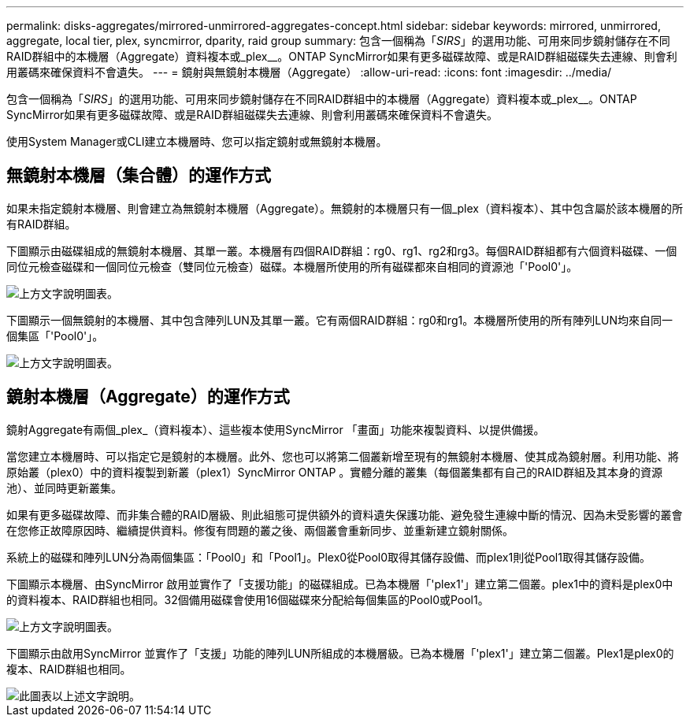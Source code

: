 ---
permalink: disks-aggregates/mirrored-unmirrored-aggregates-concept.html 
sidebar: sidebar 
keywords: mirrored, unmirrored, aggregate, local tier, plex, syncmirror, dparity, raid group 
summary: 包含一個稱為「_SIRS_」的選用功能、可用來同步鏡射儲存在不同RAID群組中的本機層（Aggregate）資料複本或_plex__。ONTAP SyncMirror如果有更多磁碟故障、或是RAID群組磁碟失去連線、則會利用叢碼來確保資料不會遺失。 
---
= 鏡射與無鏡射本機層（Aggregate）
:allow-uri-read: 
:icons: font
:imagesdir: ../media/


[role="lead"]
包含一個稱為「_SIRS_」的選用功能、可用來同步鏡射儲存在不同RAID群組中的本機層（Aggregate）資料複本或_plex__。ONTAP SyncMirror如果有更多磁碟故障、或是RAID群組磁碟失去連線、則會利用叢碼來確保資料不會遺失。

使用System Manager或CLI建立本機層時、您可以指定鏡射或無鏡射本機層。



== 無鏡射本機層（集合體）的運作方式

如果未指定鏡射本機層、則會建立為無鏡射本機層（Aggregate）。無鏡射的本機層只有一個_plex（資料複本）、其中包含屬於該本機層的所有RAID群組。

下圖顯示由磁碟組成的無鏡射本機層、其單一叢。本機層有四個RAID群組：rg0、rg1、rg2和rg3。每個RAID群組都有六個資料磁碟、一個同位元檢查磁碟和一個同位元檢查（雙同位元檢查）磁碟。本機層所使用的所有磁碟都來自相同的資源池「'Pool0'」。

image::../media/drw-plexum-scrn-en-noscale.gif[上方文字說明圖表。]

下圖顯示一個無鏡射的本機層、其中包含陣列LUN及其單一叢。它有兩個RAID群組：rg0和rg1。本機層所使用的所有陣列LUN均來自同一個集區「'Pool0'」。

image::../media/unmirrored-aggregate-with-array-luns.gif[上方文字說明圖表。]



== 鏡射本機層（Aggregate）的運作方式

鏡射Aggregate有兩個_plex_（資料複本）、這些複本使用SyncMirror 「畫面」功能來複製資料、以提供備援。

當您建立本機層時、可以指定它是鏡射的本機層。此外、您也可以將第二個叢新增至現有的無鏡射本機層、使其成為鏡射層。利用功能、將原始叢（plex0）中的資料複製到新叢（plex1）SyncMirror ONTAP 。實體分離的叢集（每個叢集都有自己的RAID群組及其本身的資源池）、並同時更新叢集。

如果有更多磁碟故障、而非集合體的RAID層級、則此組態可提供額外的資料遺失保護功能、避免發生連線中斷的情況、因為未受影響的叢會在您修正故障原因時、繼續提供資料。修復有問題的叢之後、兩個叢會重新同步、並重新建立鏡射關係。

系統上的磁碟和陣列LUN分為兩個集區：「Pool0」和「Pool1」。Plex0從Pool0取得其儲存設備、而plex1則從Pool1取得其儲存設備。

下圖顯示本機層、由SyncMirror 啟用並實作了「支援功能」的磁碟組成。已為本機層「'plex1'」建立第二個叢。plex1中的資料是plex0中的資料複本、RAID群組也相同。32個備用磁碟會使用16個磁碟來分配給每個集區的Pool0或Pool1。

image::../media/drw-plexm-scrn-en-noscale.gif[上方文字說明圖表。]

下圖顯示由啟用SyncMirror 並實作了「支援」功能的陣列LUN所組成的本機層級。已為本機層「'plex1'」建立第二個叢。Plex1是plex0的複本、RAID群組也相同。

image::../media/mirrored-aggregate-with-array-luns.gif[此圖表以上述文字說明。]
